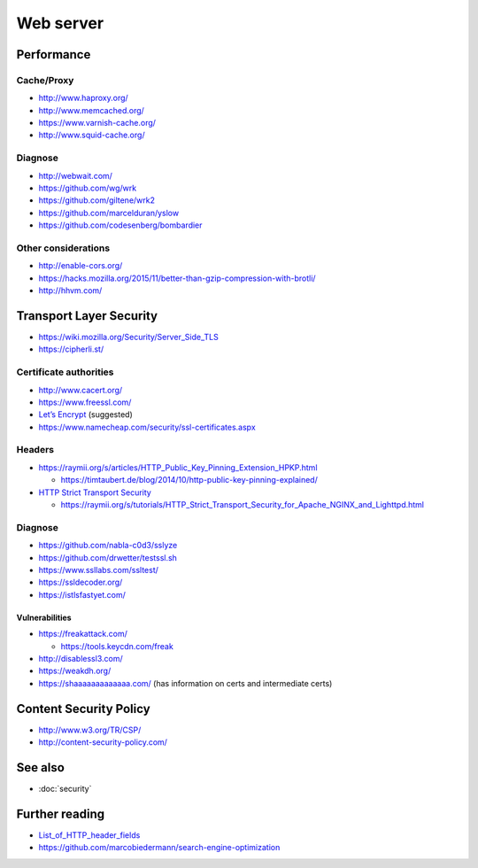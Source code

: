 Web server
==========

Performance
-----------

Cache/Proxy
^^^^^^^^^^^

- http://www.haproxy.org/
- http://www.memcached.org/
- https://www.varnish-cache.org/
- http://www.squid-cache.org/

Diagnose
^^^^^^^^

- http://webwait.com/
- https://github.com/wg/wrk
- https://github.com/giltene/wrk2
- https://github.com/marcelduran/yslow
- https://github.com/codesenberg/bombardier

Other considerations
^^^^^^^^^^^^^^^^^^^^

- http://enable-cors.org/
- https://hacks.mozilla.org/2015/11/better-than-gzip-compression-with-brotli/
- http://hhvm.com/

Transport Layer Security
------------------------

- https://wiki.mozilla.org/Security/Server_Side_TLS
- https://cipherli.st/

Certificate authorities
^^^^^^^^^^^^^^^^^^^^^^^

- http://www.cacert.org/
- https://www.freessl.com/
- `Let’s Encrypt  <https://letsencrypt.org/>`_ (suggested)
- https://www.namecheap.com/security/ssl-certificates.aspx

Headers
^^^^^^^

- https://raymii.org/s/articles/HTTP_Public_Key_Pinning_Extension_HPKP.html

  - https://timtaubert.de/blog/2014/10/http-public-key-pinning-explained/

- `HTTP Strict Transport Security <https://en.wikipedia.org/wiki/HTTP_Strict_Transport_Security>`_

  - https://raymii.org/s/tutorials/HTTP_Strict_Transport_Security_for_Apache_NGINX_and_Lighttpd.html

Diagnose
^^^^^^^^

- https://github.com/nabla-c0d3/sslyze
- https://github.com/drwetter/testssl.sh
- https://www.ssllabs.com/ssltest/
- https://ssldecoder.org/
- https://istlsfastyet.com/

Vulnerabilities
"""""""""""""""

- https://freakattack.com/

  - https://tools.keycdn.com/freak

- http://disablessl3.com/
- https://weakdh.org/
- https://shaaaaaaaaaaaaa.com/ (has information on certs and intermediate certs)

Content Security Policy
-----------------------

- http://www.w3.org/TR/CSP/ 
- http://content-security-policy.com/

See also
--------

- :doc:`security`

Further reading
---------------

- `List_of_HTTP_header_fields <https://en.wikipedia.org/wiki/List_of_HTTP_header_fields>`_
- https://github.com/marcobiedermann/search-engine-optimization
